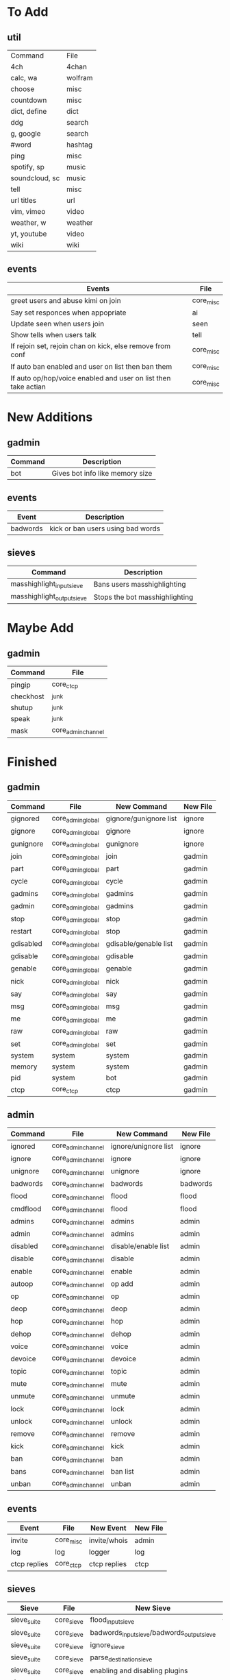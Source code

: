 * To Add
** util
| Command         | File      |
| 4ch             | 4chan     |
| calc, wa        | wolfram   |
| choose          | misc      |
| countdown       | misc      |
| dict, define    | dict      |
| ddg             | search    |
| g, google       | search    |
| #word           | hashtag   |
| ping            | misc      |
| spotify, sp     | music     |
| soundcloud, sc  | music     |
| tell            | misc      |
| url titles      | url       |
| vim, vimeo      | video     |
| weather, w      | weather   |
| yt, youtube     | video     |
| wiki            | wiki      |

** events
| Events                                                         | File      |
|----------------------------------------------------------------+-----------|
| greet users and abuse kimi on join                             | core_misc |
| Say set responces when appopriate                              | ai        |
| Update seen when users join                                    | seen      |
| Show tells when users talk                                     | tell      |
| If rejoin set, rejoin chan on kick, else remove from conf      | core_misc |
| If auto ban enabled and user on list then ban them             | core_misc |
| If auto op/hop/voice enabled and user on list then take actian | core_misc |
* New Additions
** gadmin
| Command | Description                     |
|---------+---------------------------------|
| bot     | Gives bot info like memory size |
** events
| Event    | Description                       |
|----------+-----------------------------------|
| badwords | kick or ban users using bad words |
** sieves
| Command                    | Description                    |
|----------------------------+--------------------------------|
| masshighlight_input_sieve  | Bans users masshighlighting    |
| masshighlight_output_sieve | Stops the bot masshighlighting |
* Maybe Add
** gadmin
| Command   | File               |
|-----------+--------------------|
| pingip    | core_ctcp          |
| checkhost | _junk              |
| shutup    | _junk              |
| speak     | _junk              |
| mask      | core_admin_channel |
* Finished
** gadmin
| Command   | File              | New Command            | New File     |
|-----------+-------------------+------------------------+--------------|
| gignored  | core_admin_global | gignore/gunignore list | ignore       |
| gignore   | core_admin_global | gignore                | ignore       |
| gunignore | core_admin_global | gunignore              | ignore       |
| join      | core_admin_global | join                   | gadmin       |
| part      | core_admin_global | part                   | gadmin       |
| cycle     | core_admin_global | cycle                  | gadmin       |
| gadmins   | core_admin_global | gadmins                | gadmin       |
| gadmin    | core_admin_global | gadmins                | gadmin       |
| stop      | core_admin_global | stop                   | gadmin       |
| restart   | core_admin_global | stop                   | gadmin       |
| gdisabled | core_admin_global | gdisable/genable list  | gadmin       |
| gdisable  | core_admin_global | gdisable               | gadmin       |
| genable   | core_admin_global | genable                | gadmin       |
| nick      | core_admin_global | nick                   | gadmin       |
| say       | core_admin_global | say                    | gadmin       |
| msg       | core_admin_global | msg                    | gadmin       |
| me        | core_admin_global | me                     | gadmin       |
| raw       | core_admin_global | raw                    | gadmin       |
| set       | core_admin_global | set                    | gadmin       |
| system    | system            | system                 | gadmin       |
| memory    | system            | system                 | gadmin       |
| pid       | system            | bot                    | gadmin       |
| ctcp      | core_ctcp         | ctcp                   | gadmin       |
** admin
| Command  | File               | New Command          | New File |
|----------+--------------------+----------------------+----------|
| ignored  | core_admin_channel | ignore/unignore list | ignore   |
| ignore   | core_admin_channel | ignore               | ignore   |
| unignore | core_admin_channel | unignore             | ignore   |
| badwords | core_admin_channel | badwords             | badwords |
| flood    | core_admin_channel | flood                | flood    |
| cmdflood | core_admin_channel | flood                | flood    |
| admins   | core_admin_channel | admins               | admin    |
| admin    | core_admin_channel | admins               | admin    |
| disabled | core_admin_channel | disable/enable list  | admin    |
| disable  | core_admin_channel | disable              | admin    |
| enable   | core_admin_channel | enable               | admin    |
| autoop   | core_admin_channel | op add               | admin    |
| op       | core_admin_channel | op                   | admin    |
| deop     | core_admin_channel | deop                 | admin    |
| hop      | core_admin_channel | hop                  | admin    |
| dehop    | core_admin_channel | dehop                | admin    |
| voice    | core_admin_channel | voice                | admin    |
| devoice  | core_admin_channel | devoice              | admin    |
| topic    | core_admin_channel | topic                | admin    |
| mute     | core_admin_channel | mute                 | admin    |
| unmute   | core_admin_channel | unmute               | admin    |
| lock     | core_admin_channel | lock                 | admin    |
| unlock   | core_admin_channel | unlock               | admin    |
| remove   | core_admin_channel | remove               | admin    |
| kick     | core_admin_channel | kick                 | admin    |
| ban      | core_admin_channel | ban                  | admin    |
| bans     | core_admin_channel | ban list             | admin    |
| unban    | core_admin_channel | unban                | admin    |

** events
| Event        | File      | New Event    | New File |
|--------------+-----------+--------------+----------|
| invite       | core_misc | invite/whois | admin    |
| log          | log       | logger       | log      |
| ctcp replies | core_ctcp | ctcp replies | ctcp     |
** sieves
| Sieve       | File       | New Sieve                                  | New File    |
|-------------+------------+--------------------------------------------+-------------|
| sieve_suite | core_sieve | flood_input_sieve                          | flood       |
| sieve_suite | core_sieve | badwords_input_sieve/badwords_output_sieve | badwords    |
| sieve_suite | core_sieve | ignore_sieve                               | ignore      |
| sieve_suite | core_sieve | parse_destination_sieve                    | gadmin      |
| sieve_suite | core_sieve | enabling and disabling plugins             | bot         |
| sieve_suite | core_sieve | access control list for channels           | bot         |
| sieve_suite | core_sieve | admin/gadmin commands                      | bot         |
| ignoresieve | core_sieve | ignore_sieve                               | ignore      |
* Don't Add
** gadmin
| Command        | File              | Reason                                                    |
|----------------+-------------------+-----------------------------------------------------------|
| getusers       | masshighlight     | Not needed for our masshighlight system                   |
| users          | masshighlight     | Lists tracked users, not needed with our system           |
| clearlogs      | core_admin_global | Might implement something different                       |
| db             | core_admin_global | Our database dosent need updating like this, might change |
| pomf           | pomf              | Command was for infinity to do stuff                      |
| pomfremember   | pomf              | Command was for infinity to do stuff                      |
| pomfadd        | pomf              | Command was for infinity to do stuff                      |
| test           | _junk             | Just some kind of hostname test                           |
| migrate_old_db | _junk             | One of my old commands for stealing uguus db              |
** admin
| Command    | File               | Reason               |
|------------+--------------------+----------------------|
| testdamnit | core_admin_channel | Useless test command |

** events
| Event                         | File              | Reason                                     |
|-------------------------------+-------------------+--------------------------------------------|
| onnames/onjoined_addhighlight | masshighlight     | Different masshighlight system             |
| christisthegay                | core_admin_channl | He is still gay but this is useless        |
| onmode                        | core_misc         | Shit specific to #defect                   |
| onjoin                        | core_misc         | All the nickserv/joining is done in bot.py |
| onpart                        | core_misc         | Adding masks to db is done in bot.py       |
| onnick                        | core_misc         | Useless                                    |
| keep_alive                    | core_misc         | Useless                                    |
| onjoined                      | core_misc         | Adding masks to db is done in bot.py       |
** sieves
| Event       | File       | Reason                                   |
|-------------+------------+------------------------------------------|
| sieve_suite | core_sieve | Useless counters for people are left out |

